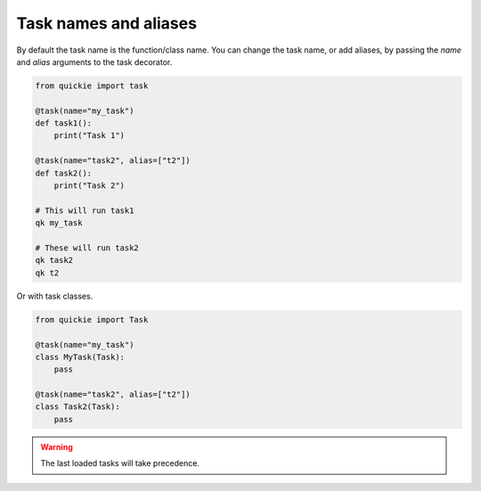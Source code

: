 Task names and aliases
======================

By default the task name is the function/class name. You can change the task name, or add aliases, by passing the `name` and `alias` arguments to the task decorator.

.. code-block:: python

    from quickie import task

    @task(name="my_task")
    def task1():
        print("Task 1")

    @task(name="task2", alias=["t2"])
    def task2():
        print("Task 2")

    # This will run task1
    qk my_task

    # These will run task2
    qk task2
    qk t2


Or with task classes.

.. code-block:: python

    from quickie import Task

    @task(name="my_task")
    class MyTask(Task):
        pass

    @task(name="task2", alias=["t2"])
    class Task2(Task):
        pass

.. WARNING::
    The last loaded tasks will take precedence.
